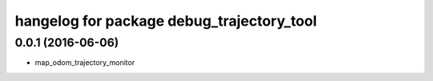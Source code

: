 hangelog for package debug_trajectory_tool
^^^^^^^^^^^^^^^^^^^^^^^^^^^^^^

0.0.1 (2016-06-06)
------------------
* map_odom_trajectory_monitor


